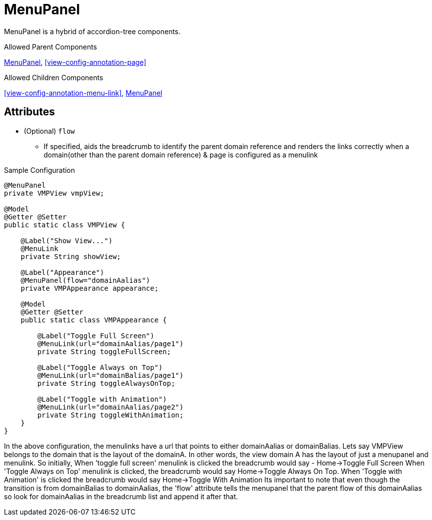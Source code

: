 [[view-config-annotation-menu-panel]]
= MenuPanel

MenuPanel is a hybrid of accordion-tree components.

.Allowed Parent Components
<<view-config-annotation-menu-panel>>, 
<<view-config-annotation-page>>

.Allowed Children Components
<<view-config-annotation-menu-link>>, 
<<view-config-annotation-menu-panel>>


== Attributes
* (Optional) `flow`
** If specified, aids the breadcrumb to identify the parent domain reference and renders the links correctly when a domain(other than the parent domain reference) & page is configured as a menulink

[source,java,indent=0]
[subs="verbatim,attributes"]
.Sample Configuration
----
@MenuPanel
private VMPView vmpView;

@Model
@Getter @Setter
public static class VMPView {

    @Label("Show View...")
    @MenuLink
    private String showView;

    @Label("Appearance")
    @MenuPanel(flow="domainAalias")
    private VMPAppearance appearance;

    @Model
    @Getter @Setter
    public static class VMPAppearance {

        @Label("Toggle Full Screen")
        @MenuLink(url="domainAalias/page1")
        private String toggleFullScreen;

        @Label("Toggle Always on Top")
        @MenuLink(url="domainBalias/page1")
        private String toggleAlwaysOnTop;

        @Label("Toggle with Animation")
        @MenuLink(url="domainAalias/page2")
        private String toggleWithAnimation;
    }
}
----


In the above configuration, the menulinks have a url that points to either domainAalias or domainBalias. Lets say VMPView belongs to the domain that is the layout of the domainA. In other words, the view domain A has the layout of just a menupanel and menulink. So initially, When 'toggle full screen' menulink is clicked the breadcrumb would say - Home->Toggle Full Screen
When 'Toggle Always on Top' menulink is clicked, the breadcrumb would say Home->Toggle Always On Top.
When 'Toggle with Animation' is clicked the breadcrumb would say Home->Toggle With Animation
Its important to note that even though the transition is from domainBalias to domainAalias, the 'flow' attribute tells the menupanel that the parent flow of this domainAalias so look for domainAalias in the breadcrumb list and append it after that.